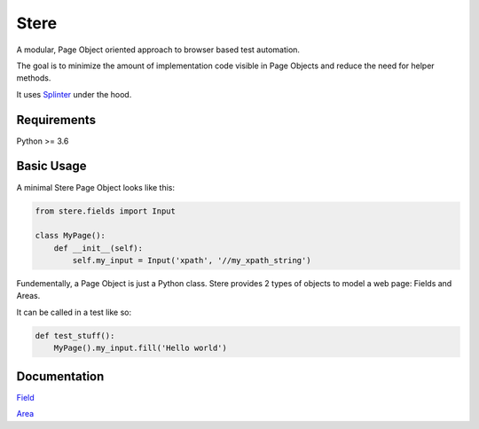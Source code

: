 Stere
=====

A modular, Page Object oriented approach to browser based test automation.

The goal is to minimize the amount of implementation code visible in Page Objects and reduce
the need for helper methods.

It uses `Splinter <https://github.com/cobrateam/splinter>`_ under the hood.


Requirements
------------

Python >= 3.6


Basic Usage
-----------

A minimal Stere Page Object looks like this:

.. code-block:: python

    from stere.fields import Input

    class MyPage():
        def __init__(self):
            self.my_input = Input('xpath', '//my_xpath_string')


Fundementally, a Page Object is just a Python class.
Stere provides 2 types of objects to model a web page: Fields and Areas.

It can be called in a test like so:

.. code-block:: python

    def test_stuff():
        MyPage().my_input.fill('Hello world')

Documentation
-------------

`Field <docs/field.rst>`_

`Area <docs/area.rst>`_
